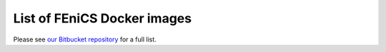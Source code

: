 .. Description of the FEniCS Docker images

List of FEniCS Docker images
============================

Please see `our Bitbucket repository
<https://bitbucket.org/fenics-project/docker>`_ for a full list.
